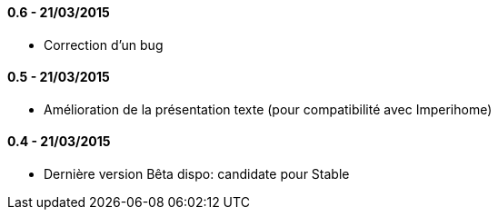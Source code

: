 ==== 0.6 - 21/03/2015
- Correction d'un bug

==== 0.5 - 21/03/2015
- Amélioration de la présentation texte (pour compatibilité avec Imperihome)

==== 0.4 - 21/03/2015
- Dernière version Bêta dispo: candidate pour Stable
